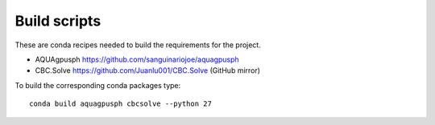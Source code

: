 Build scripts
-------------

These are conda recipes needed to build the requirements for the project.

* AQUAgpusph https://github.com/sanguinariojoe/aquagpusph
* CBC.Solve https://github.com/Juanlu001/CBC.Solve (GitHub mirror)

To build the corresponding conda packages type::

    conda build aquagpusph cbcsolve --python 27
